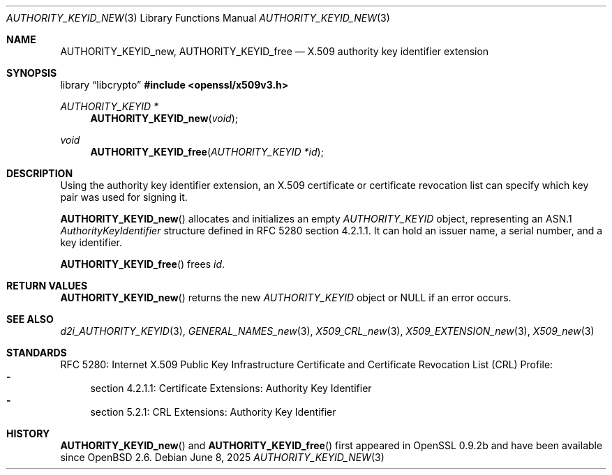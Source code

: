 .\"	$OpenBSD: AUTHORITY_KEYID_new.3,v 1.5 2025/06/08 22:40:29 schwarze Exp $
.\"
.\" Copyright (c) 2016 Ingo Schwarze <schwarze@openbsd.org>
.\"
.\" Permission to use, copy, modify, and distribute this software for any
.\" purpose with or without fee is hereby granted, provided that the above
.\" copyright notice and this permission notice appear in all copies.
.\"
.\" THE SOFTWARE IS PROVIDED "AS IS" AND THE AUTHOR DISCLAIMS ALL WARRANTIES
.\" WITH REGARD TO THIS SOFTWARE INCLUDING ALL IMPLIED WARRANTIES OF
.\" MERCHANTABILITY AND FITNESS. IN NO EVENT SHALL THE AUTHOR BE LIABLE FOR
.\" ANY SPECIAL, DIRECT, INDIRECT, OR CONSEQUENTIAL DAMAGES OR ANY DAMAGES
.\" WHATSOEVER RESULTING FROM LOSS OF USE, DATA OR PROFITS, WHETHER IN AN
.\" ACTION OF CONTRACT, NEGLIGENCE OR OTHER TORTIOUS ACTION, ARISING OUT OF
.\" OR IN CONNECTION WITH THE USE OR PERFORMANCE OF THIS SOFTWARE.
.\"
.Dd $Mdocdate: June 8 2025 $
.Dt AUTHORITY_KEYID_NEW 3
.Os
.Sh NAME
.Nm AUTHORITY_KEYID_new ,
.Nm AUTHORITY_KEYID_free
.Nd X.509 authority key identifier extension
.Sh SYNOPSIS
.Lb libcrypto
.In openssl/x509v3.h
.Ft AUTHORITY_KEYID *
.Fn AUTHORITY_KEYID_new void
.Ft void
.Fn AUTHORITY_KEYID_free "AUTHORITY_KEYID *id"
.Sh DESCRIPTION
Using the authority key identifier extension, an X.509 certificate
or certificate revocation list can specify which key pair was used
for signing it.
.Pp
.Fn AUTHORITY_KEYID_new
allocates and initializes an empty
.Vt AUTHORITY_KEYID
object, representing an ASN.1
.Vt AuthorityKeyIdentifier
structure defined in RFC 5280 section 4.2.1.1.
It can hold an issuer name, a serial number, and a key identifier.
.Pp
.Fn AUTHORITY_KEYID_free
frees
.Fa id .
.Sh RETURN VALUES
.Fn AUTHORITY_KEYID_new
returns the new
.Vt AUTHORITY_KEYID
object or
.Dv NULL
if an error occurs.
.Sh SEE ALSO
.Xr d2i_AUTHORITY_KEYID 3 ,
.Xr GENERAL_NAMES_new 3 ,
.Xr X509_CRL_new 3 ,
.Xr X509_EXTENSION_new 3 ,
.Xr X509_new 3
.Sh STANDARDS
RFC 5280: Internet X.509 Public Key Infrastructure Certificate and
Certificate Revocation List (CRL) Profile:
.Bl -dash -compact
.It
section 4.2.1.1: Certificate Extensions: Authority Key Identifier
.It
section 5.2.1: CRL Extensions: Authority Key Identifier
.El
.Sh HISTORY
.Fn AUTHORITY_KEYID_new
and
.Fn AUTHORITY_KEYID_free
first appeared in OpenSSL 0.9.2b and have been available since
.Ox 2.6 .
